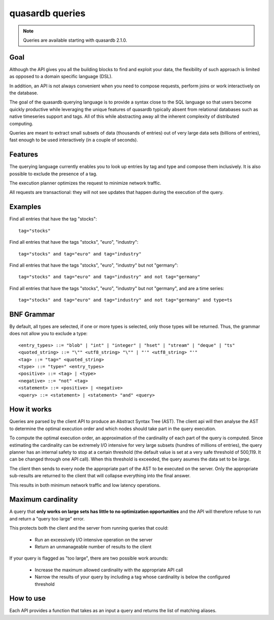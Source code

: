 quasardb queries
======================

.. cpp:namespace:: qdb
.. highlight:: sql

.. note::
    Queries are available starting with quasardb 2.1.0.

Goal
------

Although the API gives you all the building blocks to find and exploit your data, the flexibility of such approach is limited as opposed to a domain specific language (DSL).

In addition, an API is not always convenient when you need to compose requests, perform joins or work interactively on the database.

The goal of the quasardb querying language is to provide a syntax close to the SQL language so that users become quickly productive while leveraging the unique features of quasardb typically absent from relational databases such as native timeseries support and tags. All of this while abstracting away all the inherent complexity of distributed computing.

Queries are meant to extract small subsets of data (thousands of entries) out of very large data sets (billions of entries), fast enough to be used interactively (in a couple of seconds).

Features
-----------

The querying language currently enables you to look up entries by tag and type and compose them inclusively. It is also possible to exclude the presence of a tag.

The execution planner optimizes the request to minimize network traffic.

All requests are transactional: they will not see updates that happen during the execution of the query.

Examples
----------

Find all entries that have the tag "stocks"::

    tag="stocks"

Find all entries that have the tags "stocks", "euro", "industry"::

    tag="stocks" and tag="euro" and tag="industry"

Find all entries that have the tags "stocks", "euro", "industry" but not "germany"::

    tag="stocks" and tag="euro" and tag="industry" and not tag="germany"

Find all entries that have the tags "stocks", "euro", "industry" but not "germany", and are a time series::

    tag="stocks" and tag="euro" and tag="industry" and not tag="germany" and type=ts

BNF Grammar
-------------

.. highlight:: bnf

By default, all types are selected, if one or more types is selected, only those types will be returned. Thus, the grammar does not allow you to exclude a type::

    <entry_types> ::= "blob" | "int" | "integer" | "hset" | "stream" | "deque" | "ts"
    <quoted_string> ::= "\"" <utf8_string> "\"" | "'" <utf8_string> "'"
    <tag> ::= "tag=" <quoted_string>
    <type> ::= "type=" <entry_types>
    <positive> ::= <tag> | <type>
    <negative> ::= "not" <tag>
    <statement> ::= <positive> | <negative>
    <query> ::= <statement> | <statement> "and" <query>

How it works
-------------

Queries are parsed by the client API to produce an Abstract Syntax Tree (AST). The client api will then analyse the AST to determine the optimal execution order and which nodes should take part in the query execution.

To compute the optimal execution order, an approximation of the cardinality of each part of the query is computed. Since estimating the cardinality can be extremely I/O intensive for very large subsets (hundres of millions of entries), the query planner has an internal safety to stop at a certain threshold (the default value is set at a very safe threshold of 500,119. It can be changed through one API call). When this threshold is exceeded, the query asumes the data set to be *large*.

The client then sends to every node the appropriate part of the AST to be executed on the server. Only the appropriate sub-results are returned to the client that will collapse everything into the final answer.

This results in both minimum network traffic and low latency operations.

Maximum cardinality
-------------------

A query that **only works on large sets has little to no optimization opportunities** and the API will therefore refuse to run and return a "query too large" error.

This protects both the client and the server from running queries that could:

 * Run an excessively I/O intensive operation on the server
 * Return an unmanageable number of results to the client

If your query is flagged as "too large", there are two possible work arounds:

 * Increase the maximum allowed cardinality with the appropriate API call
 * Narrow the results of your query by including a tag whose cardinality is below the configured threshold

How to use
---------------

Each API provides a function that takes as an input a query and returns the list of matching aliases.

